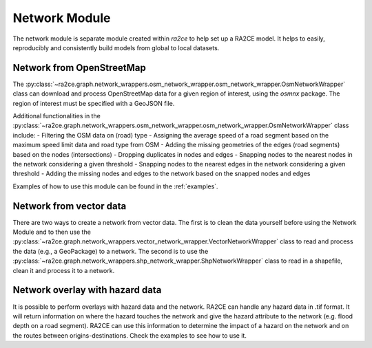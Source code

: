 .. _network_module:

Network Module
==============

The network module is separate module created within `ra2ce` to help set up a RA2CE 
model. It helps to easily, reproducibly and consistently build models from global 
to local datasets.

Network from OpenStreetMap
----------------------------

The :py:class:`~ra2ce.graph.network_wrappers.osm_network_wrapper.osm_network_wrapper.OsmNetworkWrapper` 
class can download and process OpenStreetMap data for a given region of interest, using the `osmnx` 
package. The region of interest must be specified with a GeoJSON file.

Additional functionalities in the :py:class:`~ra2ce.graph.network_wrappers.osm_network_wrapper.osm_network_wrapper.OsmNetworkWrapper` 
class include:
- Filtering the OSM data on (road) type
- Assigning the average speed of a road segment based on the maximum speed limit data and road type from OSM
- Adding the missing geometries of the edges (road segments) based on the nodes (intersections)
- Dropping duplicates in nodes and edges
- Snapping nodes to the nearest nodes in the network considering a given threshold
- Snapping nodes to the nearest edges in the network considering a given threshold
- Adding the missing nodes and edges to the network based on the snapped nodes and edges

Examples of how to use this module can be found in the :ref:`examples`.

Network from vector data
----------------------------

There are two ways to create a network from vector data. The first is to clean the 
data yourself before using the Network Module and to then use the :py:class:`~ra2ce.graph.network_wrappers.vector_network_wrapper.VectorNetworkWrapper`
class to read and process the data (e.g., a GeoPackage) to a network. The second 
is to use the :py:class:`~ra2ce.graph.network_wrappers.shp_network_wrapper.ShpNetworkWrapper`
class to read in a shapefile, clean it and process it to a network.

Network overlay with hazard data
----------------------------

It is possible to perform overlays with hazard data and the network. RA2CE can handle any hazard data in .tif format. It will return information on where the hazard touches the network and give the hazard attribute to the network (e.g. flood depth on a road segment). RA2CE can use this information to determine the impact of a hazard on the network and on the routes between origins-destinations. Check the examples to see how to use it. 
